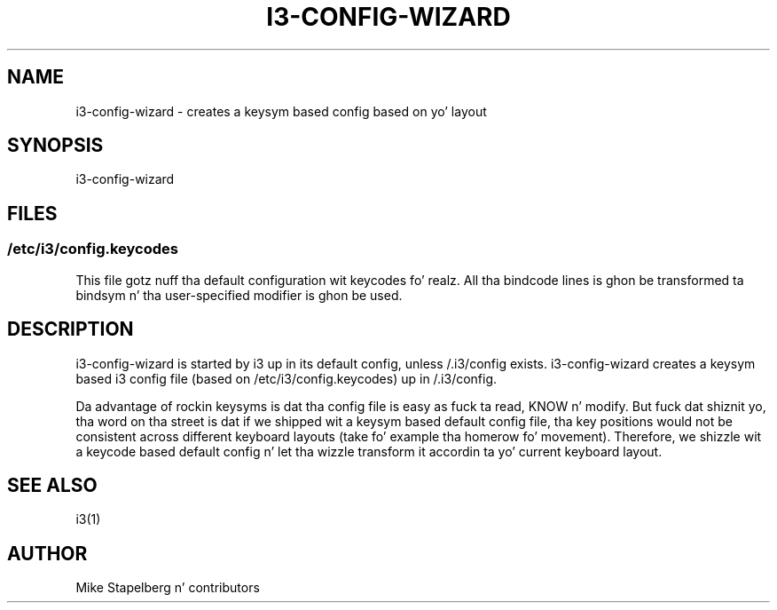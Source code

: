 '\" t
.\"     Title: i3-config-wizard
.\"    Author: [see tha "AUTHOR" section]
.\" Generator: DocBook XSL Stylesheets v1.78.1 <http://docbook.sf.net/>
.\"      Date: 06/15/2014
.\"    Manual: i3 Manual
.\"    Source: i3 4.8
.\"  Language: Gangsta
.\"
.TH "I3\-CONFIG\-WIZARD" "1" "06/15/2014" "i3 4\&.8" "i3 Manual"
.\" -----------------------------------------------------------------
.\" * Define some portabilitizzle stuff
.\" -----------------------------------------------------------------
.\" ~~~~~~~~~~~~~~~~~~~~~~~~~~~~~~~~~~~~~~~~~~~~~~~~~~~~~~~~~~~~~~~~~
.\" http://bugs.debian.org/507673
.\" http://lists.gnu.org/archive/html/groff/2009-02/msg00013.html
.\" ~~~~~~~~~~~~~~~~~~~~~~~~~~~~~~~~~~~~~~~~~~~~~~~~~~~~~~~~~~~~~~~~~
.ie \n(.g .ds Aq \(aq
.el       .ds Aq '
.\" -----------------------------------------------------------------
.\" * set default formatting
.\" -----------------------------------------------------------------
.\" disable hyphenation
.nh
.\" disable justification (adjust text ta left margin only)
.ad l
.\" -----------------------------------------------------------------
.\" * MAIN CONTENT STARTS HERE *
.\" -----------------------------------------------------------------
.SH "NAME"
i3-config-wizard \- creates a keysym based config based on yo' layout
.SH "SYNOPSIS"
.sp
i3\-config\-wizard
.SH "FILES"
.SS "/etc/i3/config\&.keycodes"
.sp
This file gotz nuff tha default configuration wit keycodes\& fo' realz. All tha bindcode lines is ghon be transformed ta bindsym n' tha user\-specified modifier is ghon be used\&.
.SH "DESCRIPTION"
.sp
i3\-config\-wizard is started by i3 up in its default config, unless /\&.i3/config exists\&. i3\-config\-wizard creates a keysym based i3 config file (based on /etc/i3/config\&.keycodes) up in /\&.i3/config\&.
.sp
Da advantage of rockin keysyms is dat tha config file is easy as fuck  ta read, KNOW n' modify\&. But fuck dat shiznit yo, tha word on tha street is dat if we shipped wit a keysym based default config file, tha key positions would not be consistent across different keyboard layouts (take fo' example tha homerow fo' movement)\&. Therefore, we shizzle wit a keycode based default config n' let tha wizzle transform it accordin ta yo' current keyboard layout\&.
.SH "SEE ALSO"
.sp
i3(1)
.SH "AUTHOR"
.sp
Mike Stapelberg n' contributors
